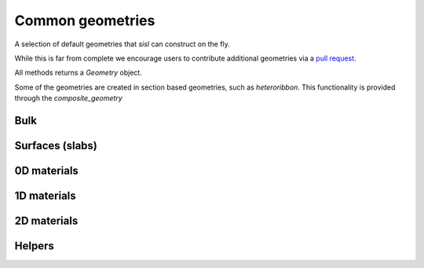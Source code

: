 .. _geom:

*****************
Common geometries
*****************

.. module:: sisl.geom


A selection of default geometries that `sisl` can construct on the fly.

While this is far from complete we encourage users to contribute additional
geometries via a `pull request <pr>`_.

All methods returns a `Geometry` object.

Some of the geometries are created in section based geometries, such as `heteroribbon`.
This functionality is provided through the `composite_geometry`


Bulk
====

.. autosummary::
   :toctree: generated/

   sc
   bcc
   fcc
   hcp
   diamond
   rocksalt


Surfaces (slabs)
================

.. autosummary::
   :toctree: generated/

   bcc_slab
   fcc_slab
   rocksalt_slab

0D materials
============

.. autosummary::
   :toctree: generated/

   honeycomb_flake
   graphene_flake
   triangulene

1D materials
============

.. autosummary::
   :toctree: generated/

   nanoribbon
   agnr
   zgnr
   cgnr
   graphene_nanoribbon
   nanotube
   heteroribbon
   graphene_heteroribbon


2D materials
============

.. autosummary::
   :toctree: generated/

   honeycomb
   bilayer
   graphene


Helpers
=======

.. autosummary::
   :toctree: generated/

   AtomCategory
   composite_geometry
   CompositeGeometrySection
